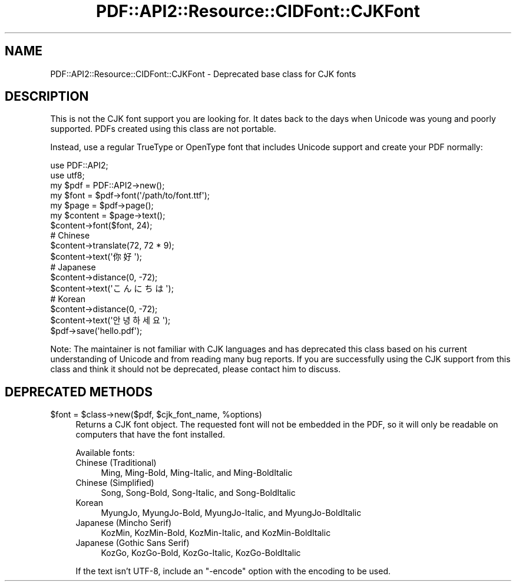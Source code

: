 .\" -*- mode: troff; coding: utf-8 -*-
.\" Automatically generated by Pod::Man 5.0102 (Pod::Simple 3.45)
.\"
.\" Standard preamble:
.\" ========================================================================
.de Sp \" Vertical space (when we can't use .PP)
.if t .sp .5v
.if n .sp
..
.de Vb \" Begin verbatim text
.ft CW
.nf
.ne \\$1
..
.de Ve \" End verbatim text
.ft R
.fi
..
.\" \*(C` and \*(C' are quotes in nroff, nothing in troff, for use with C<>.
.ie n \{\
.    ds C` ""
.    ds C' ""
'br\}
.el\{\
.    ds C`
.    ds C'
'br\}
.\"
.\" Escape single quotes in literal strings from groff's Unicode transform.
.ie \n(.g .ds Aq \(aq
.el       .ds Aq '
.\"
.\" If the F register is >0, we'll generate index entries on stderr for
.\" titles (.TH), headers (.SH), subsections (.SS), items (.Ip), and index
.\" entries marked with X<> in POD.  Of course, you'll have to process the
.\" output yourself in some meaningful fashion.
.\"
.\" Avoid warning from groff about undefined register 'F'.
.de IX
..
.nr rF 0
.if \n(.g .if rF .nr rF 1
.if (\n(rF:(\n(.g==0)) \{\
.    if \nF \{\
.        de IX
.        tm Index:\\$1\t\\n%\t"\\$2"
..
.        if !\nF==2 \{\
.            nr % 0
.            nr F 2
.        \}
.    \}
.\}
.rr rF
.\" ========================================================================
.\"
.IX Title "PDF::API2::Resource::CIDFont::CJKFont 3"
.TH PDF::API2::Resource::CIDFont::CJKFont 3 2024-05-18 "perl v5.40.0" "User Contributed Perl Documentation"
.\" For nroff, turn off justification.  Always turn off hyphenation; it makes
.\" way too many mistakes in technical documents.
.if n .ad l
.nh
.SH NAME
PDF::API2::Resource::CIDFont::CJKFont \- Deprecated base class for CJK fonts
.SH DESCRIPTION
.IX Header "DESCRIPTION"
This is not the CJK font support you are looking for.  It dates back to the days
when Unicode was young and poorly supported.  PDFs created using this class are
not portable.
.PP
Instead, use a regular TrueType or OpenType font that includes Unicode support
and create your PDF normally:
.PP
.Vb 2
\&    use PDF::API2;
\&    use utf8;
\&
\&    my $pdf = PDF::API2\->new();
\&    my $font = $pdf\->font(\*(Aq/path/to/font.ttf\*(Aq);
\&    my $page = $pdf\->page();
\&    my $content = $page\->text();
\&    $content\->font($font, 24);
\&
\&    # Chinese
\&    $content\->translate(72, 72 * 9);
\&    $content\->text(\*(Aq你好\*(Aq);
\&
\&    # Japanese
\&    $content\->distance(0, \-72);
\&    $content\->text(\*(Aqこんにちは\*(Aq);
\&
\&    # Korean
\&    $content\->distance(0, \-72);
\&    $content\->text(\*(Aq안녕하세요\*(Aq);
\&
\&    $pdf\->save(\*(Aqhello.pdf\*(Aq);
.Ve
.PP
Note: The maintainer is not familiar with CJK languages and has deprecated this
class based on his current understanding of Unicode and from reading many bug
reports.  If you are successfully using the CJK support from this class and
think it should not be deprecated, please contact him to discuss.
.SH "DEPRECATED METHODS"
.IX Header "DEPRECATED METHODS"
.ie n .IP "$font = $class\->new($pdf, $cjk_font_name, %options)" 4
.el .IP "\f(CW$font\fR = \f(CW$class\fR\->new($pdf, \f(CW$cjk_font_name\fR, \f(CW%options\fR)" 4
.IX Item "$font = $class->new($pdf, $cjk_font_name, %options)"
Returns a CJK font object.  The requested font will not be embedded in the PDF,
so it will only be readable on computers that have the font installed.
.Sp
Available fonts:
.RS 4
.IP "Chinese (Traditional)" 4
.IX Item "Chinese (Traditional)"
Ming, Ming-Bold, Ming-Italic, and Ming-BoldItalic
.IP "Chinese (Simplified)" 4
.IX Item "Chinese (Simplified)"
Song, Song-Bold, Song-Italic, and Song-BoldItalic
.IP Korean 4
.IX Item "Korean"
MyungJo, MyungJo-Bold, MyungJo-Italic, and MyungJo-BoldItalic
.IP "Japanese (Mincho Serif)" 4
.IX Item "Japanese (Mincho Serif)"
KozMin, KozMin-Bold, KozMin-Italic, and KozMin-BoldItalic
.IP "Japanese (Gothic Sans Serif)" 4
.IX Item "Japanese (Gothic Sans Serif)"
KozGo, KozGo-Bold, KozGo-Italic, KozGo-BoldItalic
.RE
.RS 4
.Sp
If the text isn't UTF\-8, include an \f(CW\*(C`\-encode\*(C'\fR option with the encoding to be
used.
.RE
